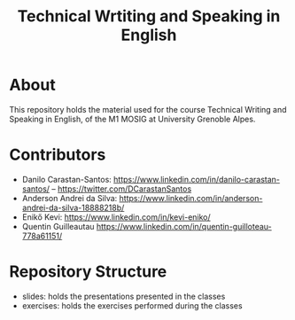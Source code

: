 #+TITLE: Technical Wrtiting and Speaking in English

* About
This repository holds the material used for the course Technical Writing and
Speaking in English, of the M1 MOSIG at University Grenoble Alpes.

* Contributors
- Danilo Carastan-Santos: https://www.linkedin.com/in/danilo-carastan-santos/ --  https://twitter.com/DCarastanSantos
- Anderson Andrei da Silva: https://www.linkedin.com/in/anderson-andrei-da-silva-18888218b/
- Enikő Kevi: https://www.linkedin.com/in/kevi-eniko/
- Quentin Guilleautau https://www.linkedin.com/in/quentin-guilloteau-778a61151/

* Repository Structure
- slides: holds the presentations presented in the classes
- exercises: holds the exercises performed during the classes
